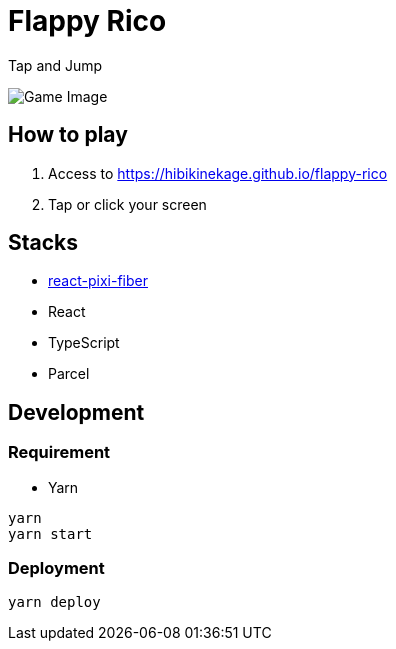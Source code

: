 = Flappy Rico

Tap and Jump

image::https://raw.githubusercontent.com/HibikineKage/flappy-rico/master/game.png[Game Image]

== How to play

. Access to https://hibikinekage.github.io/flappy-rico
. Tap or click your screen

== Stacks

* https://github.com/michalochman/react-pixi-fiber[react-pixi-fiber]
* React
* TypeScript
* Parcel

== Development

=== Requirement

* Yarn

```
yarn
yarn start
```

=== Deployment

```
yarn deploy
```
